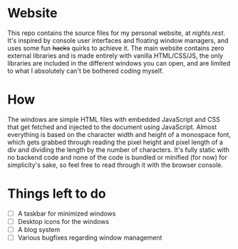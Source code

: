 * Website
This repo contains the source files for my personal website, at [[nights.rest]]. It's inspired by console user interfaces and floating window managers, and uses some fun +hacks+ quirks to achieve it. The main website contains zero external libraries and is made entirely with vanilla HTML/CSS/JS, the only libraries are included in the different windows you can open, and are   limited to what I absolutely can't be bothered coding myself.
* How
The windows are simple HTML files with embedded JavaScript and CSS that get fetched and injected to the document using JavaScript.
Almost everything is based on the character width and height of a monospace font, which gets grabbed through reading the pixel height and pixel length of a div and dividing the length by the number of characters. 
It's fully static with no backend code and none of the code is bundled or minified (for now) for simplicity's sake, so feel free to read through it with the browser console.
* Things left to do
- [ ] A taskbar for minimized windows
- [ ] Desktop icons for the windows
- [ ] A blog system
- [ ] Various bugfixes regarding window management

